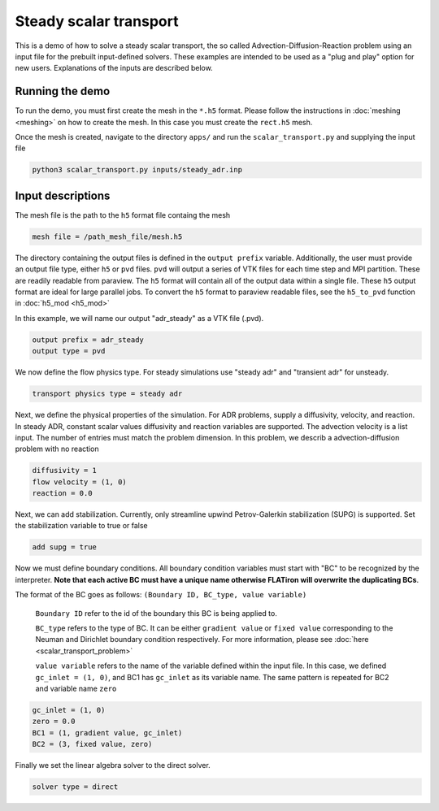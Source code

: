 Steady scalar transport 
----------------------------------

This is a demo of how to solve a steady scalar transport, the so called Advection-Diffusion-Reaction problem using an input file for the prebuilt input-defined solvers. These examples are intended to be used as a "plug and play" option for new users. Explanations of the inputs are described below.

=============================
Running the demo
=============================

To run the demo, you must first create the mesh in the ``*.h5`` format. Please follow the instructions in :doc:`meshing <meshing>` on how to create the mesh. In this case you must create the ``rect.h5`` mesh. 

Once the mesh is created, navigate to the directory ``apps/`` and run the ``scalar_transport.py`` and supplying the input file

.. code:: bash
    
    python3 scalar_transport.py inputs/steady_adr.inp


=============================
Input descriptions
=============================

The mesh file is the path to the ``h5`` format file containg the mesh

.. code-block::

	mesh file = /path_mesh_file/mesh.h5

The directory containing the output files is defined in the ``output prefix`` variable. Additionally, the user must provide an output file type, either ``h5`` or ``pvd`` files. ``pvd`` will output a series of VTK files for each time step and MPI partition. These are readily readable from paraview. The ``h5`` format will contain all of the output data within a single file. These ``h5`` output format are ideal for large parallel jobs. To convert the ``h5`` format to paraview readable files, see the ``h5_to_pvd`` function in :doc:`h5_mod <h5_mod>`

In this example, we will name our output "adr_steady" as a VTK file (.pvd).

.. code-block::

	output prefix = adr_steady
	output type = pvd

We now define the flow physics type. For steady simulations use "steady adr" and "transient adr" for unsteady.

.. code-block::

	transport physics type = steady adr

Next, we define the physical properties of the simulation. For ADR problems, supply a diffusivity, velocity, and reaction. In steady ADR, constant scalar values diffusivity and reaction variables are supported. The advection velocity is a list input. The number of entries must match the problem dimension. In this problem, we describ a advection-diffusion problem with no reaction

.. code-block::

	diffusivity = 1
	flow velocity = (1, 0)
	reaction = 0.0

Next, we can add stabilization. Currently, only streamline upwind Petrov-Galerkin stabilization (SUPG) is supported. Set the stabilization variable to true or false

.. code-block::

	add supg = true

Now we must define boundary conditions. All boundary condition variables must start with "BC" to be recognized by the interpreter. **Note that each active BC must have a unique name otherwise FLATiron will overwrite the duplicating BCs**.

The format of the BC goes as follows: ``(Boundary ID, BC_type, value variable)``

    ``Boundary ID`` refer to the id of the boundary this BC is being applied to.

    ``BC_type`` refers to the type of BC. It can be either ``gradient value`` or ``fixed value`` corresponding to the Neuman and Dirichlet boundary condition respectively. For more information, please see :doc:`here <scalar_transport_problem>`

    ``value variable`` refers to the name of the variable defined within the input file. In this case, we defined ``gc_inlet = (1, 0)``, and BC1 has ``gc_inlet`` as its variable name. The same pattern is repeated for BC2 and variable name ``zero``

.. code-block::

	gc_inlet = (1, 0)
	zero = 0.0
	BC1 = (1, gradient value, gc_inlet)
	BC2 = (3, fixed value, zero)

Finally we set the linear algebra solver to the direct solver. 

.. code-block::

	solver type = direct

